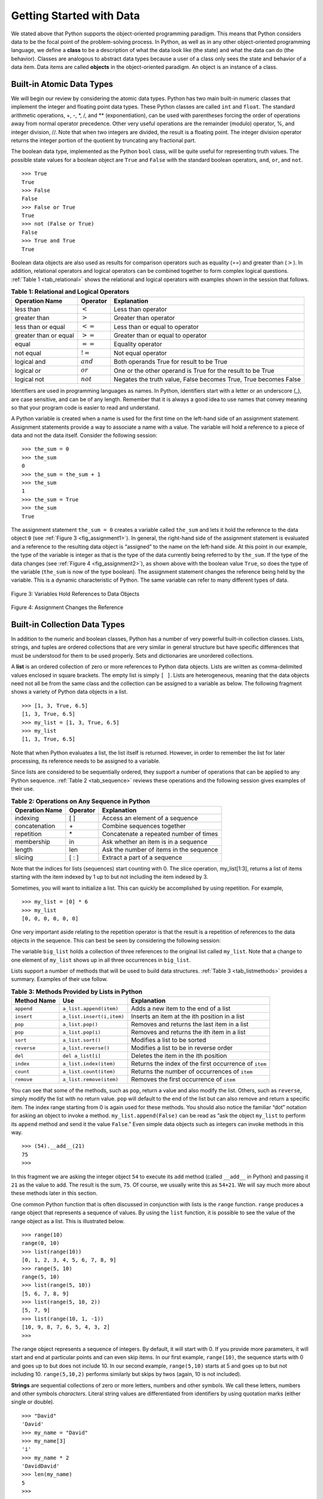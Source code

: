 ..  Copyright (C)  Brad Miller, David Ranum
    This work is licensed under the Creative Commons Attribution-NonCommercial-ShareAlike 4.0 International License. To view a copy of this license, visit http://creativecommons.org/licenses/by-nc-sa/4.0/.


Getting Started with Data
~~~~~~~~~~~~~~~~~~~~~~~~~

We stated above that Python supports the object-oriented programming
paradigm. This means that Python considers data to be the focal point of
the problem-solving process. In Python, as well as in any other
object-oriented programming language, we define a **class** to be a
description of what the data look like (the state) and what the data can
do (the behavior). Classes are analogous to abstract data types because
a user of a class only sees the state and behavior of a data item. Data
items are called **objects** in the object-oriented paradigm. An object
is an instance of a class.

Built-in Atomic Data Types
^^^^^^^^^^^^^^^^^^^^^^^^^^

We will begin our review by considering the atomic data types. Python
has two main built-in numeric classes that implement the integer and
floating point data types. These Python classes are called ``int`` and
``float``. The standard arithmetic operations, +, -, \*, /, and \*\*
(exponentiation), can be used with parentheses forcing the order of
operations away from normal operator precedence. Other very useful
operations are the remainder (modulo) operator, %, and integer division,
//. Note that when two integers are divided, the result is a floating
point. The integer division operator returns the integer portion of the
quotient by truncating any fractional part.

.. activecode:: intro_1
    :caption: Basic Arithmetic Operators

    print(2 + 3 * 4)
    print((2 + 3) * 4)
    print(2 ** 10)
    print(6 / 3)
    print(7 / 3)
    print(7 // 3)
    print(7 % 3)
    print(3 / 6)
    print(3 // 6)
    print(3 % 6)
    print(2 ** 100)


The boolean data type, implemented as the Python ``bool`` class, will be
quite useful for representing truth values. The possible state values
for a boolean object are ``True`` and ``False`` with the standard
boolean operators, ``and``, ``or``, and ``not``.

::

    >>> True
    True
    >>> False
    False
    >>> False or True
    True
    >>> not (False or True)
    False
    >>> True and True
    True

Boolean data objects are also used as results for comparison operators
such as equality (==) and greater than (:math:`>`). In addition,
relational operators and logical operators can be combined together to
form complex logical questions. :ref:`Table 1 <tab_relational>` shows the relational
and logical operators with examples shown in the session that follows.

.. _tab_relational:

.. table:: **Table 1: Relational and Logical Operators**

    =========================== ============== =================================================================
             **Operation Name**   **Operator**                                                   **Explanation**
    =========================== ============== =================================================================
                      less than    :math:`<`                                                Less than operator
                   greater than    :math:`>`                                             Greater than operator
             less than or equal   :math:`<=`                                    Less than or equal to operator
          greater than or equal   :math:`>=`                                 Greater than or equal to operator
                          equal   :math:`==`                                                 Equality operator
                      not equal   :math:`!=`                                                Not equal operator
                    logical and  :math:`and`                          Both operands True for result to be True
                     logical or   :math:`or`        One or the other operand is True for the result to be True
                    logical not  :math:`not`   Negates the truth value, False becomes True, True becomes False
    =========================== ============== =================================================================



.. activecode:: intro_2
    :caption: Basic Relational and Logical Operators

    print(5 == 10)
    print(10 > 5)
    print((5 >= 1) and (5 <= 10))

Identifiers are used in programming languages as names. In Python,
identifiers start with a letter or an underscore (_), are case
sensitive, and can be of any length. Remember that it is always a good
idea to use names that convey meaning so that your program code is
easier to read and understand.

A Python variable is created when a name is used for the first time on
the left-hand side of an assignment statement. Assignment statements
provide a way to associate a name with a value. The variable will hold a
reference to a piece of data and not the data itself. Consider the
following session:

::

    >>> the_sum = 0
    >>> the_sum
    0
    >>> the_sum = the_sum + 1
    >>> the_sum
    1
    >>> the_sum = True
    >>> the_sum
    True

The assignment statement ``the_sum = 0`` creates a variable called
``the_sum`` and lets it hold the reference to the data object ``0`` (see
:ref:`Figure 3 <fig_assignment1>`). In general, the right-hand side of the assignment
statement is evaluated and a reference to the resulting data object is
“assigned” to the name on the left-hand side. At this point in our
example, the type of the variable is integer as that is the type of the
data currently being referred to by ``the_sum``. If the type of the data
changes (see :ref:`Figure 4 <fig_assignment2>`), as shown above with the boolean
value ``True``, so does the type of the variable (``the_sum`` is now of
the type boolean). The assignment statement changes the reference being
held by the variable. This is a dynamic characteristic of Python. The
same variable can refer to many different types of data.

.. _fig_assignment1:

.. figure:: Figures/assignment1.png
   :align: center

   Figure 3: Variables Hold References to Data Objects

.. _fig_assignment2:

.. figure:: Figures/assignment2.png
   :align: center

   Figure 4: Assignment Changes the Reference

Built-in Collection Data Types
^^^^^^^^^^^^^^^^^^^^^^^^^^^^^^

In addition to the numeric and boolean classes, Python has a number of
very powerful built-in collection classes. Lists, strings, and tuples
are ordered collections that are very similar in general structure but
have specific differences that must be understood for them to be used
properly. Sets and dictionaries are unordered collections.

A **list** is an ordered collection of zero or more references to Python
data objects. Lists are written as comma-delimited values enclosed in
square brackets. The empty list is simply ``[ ]``. Lists are
heterogeneous, meaning that the data objects need not all be from the
same class and the collection can be assigned to a variable as below.
The following fragment shows a variety of Python data objects in a list.

::

    >>> [1, 3, True, 6.5]
    [1, 3, True, 6.5]
    >>> my_list = [1, 3, True, 6.5]
    >>> my_list
    [1, 3, True, 6.5]

Note that when Python evaluates a list, the list itself is returned.
However, in order to remember the list for later processing, its
reference needs to be assigned to a variable.

Since lists are considered to be sequentially ordered, they support a
number of operations that can be applied to any Python sequence.
:ref:`Table 2 <tab_sequence>` reviews these operations and the following session
gives examples of their use.

.. _tab_sequence:

.. table:: **Table 2: Operations on Any Sequence in Python**

    =========================== ============== ========================================
             **Operation Name**   **Operator**                          **Explanation**
    =========================== ============== ========================================
                       indexing            [ ]          Access an element of a sequence
                  concatenation             \+          Combine sequences together
                     repetition             \*   Concatenate a repeated number of times
                     membership             in     Ask whether an item is in a sequence
                         length            len  Ask the number of items in the sequence
                        slicing          [ : ]             Extract a part of a sequence
    =========================== ============== ========================================


Note that the indices for lists (sequences) start counting with 0. The
slice operation, my_list[1:3], returns a list of items starting with the
item indexed by 1 up to but not including the item indexed by 3.

Sometimes, you will want to initialize a list. This can quickly be
accomplished by using repetition. For example,

::

    >>> my_list = [0] * 6
    >>> my_list
    [0, 0, 0, 0, 0, 0]

One very important aside relating to the repetition operator is that the
result is a repetition of references to the data objects in the
sequence. This can best be seen by considering the following session:

.. activecode:: intro_3
    :caption: Repetition of References

    my_list = [1, 2, 3, 4]
    big_list = [my_list] * 3
    print(big_list)
    my_list[2] = 45
    print(big_list)


The variable ``big_list`` holds a collection of three references to the
original list called ``my_list``. Note that a change to one element of
``my_list`` shows up in all three occurrences in ``big_list``.

Lists support a number of methods that will be used to build data
structures. :ref:`Table 3 <tab_listmethods>` provides a summary. Examples of their
use follow.

.. _tab_listmethods:

.. table:: **Table 3: Methods Provided by Lists in Python**

    ======================== ========================== =======================================================
             **Method Name**                    **Use**                                         **Explanation**
    ======================== ========================== =======================================================
                  ``append``    ``a_list.append(item)``                    Adds a new item to the end of a list
                  ``insert``  ``a_list.insert(i,item)``           Inserts an item at the ith position in a list
                     ``pop``           ``a_list.pop()``             Removes and returns the last item in a list
                     ``pop``          ``a_list.pop(i)``              Removes and returns the ith item in a list
                    ``sort``          ``a_list.sort()``                            Modifies a list to be sorted
                 ``reverse``       ``a_list.reverse()``                  Modifies a list to be in reverse order
                     ``del``          ``del a_list[i]``                    Deletes the item in the ith position
                   ``index``     ``a_list.index(item)``   Returns the index of the first occurrence of ``item``
                   ``count``     ``a_list.count(item)``           Returns the number of occurrences of ``item``
                  ``remove``    ``a_list.remove(item)``                Removes the first occurrence of ``item``
    ======================== ========================== =======================================================


.. activecode:: intro_5
    :caption: Examples of List Methods

    my_list = [1024, 3, True, 6.5]
    my_list.append(False)
    print(my_list)
    my_list.insert(2,4.5)
    print(my_list)
    print(my_list.pop())
    print(my_list)
    print(my_list.pop(1))
    print(my_list)
    my_list.pop(2)
    print(my_list)
    my_list.sort()
    print(my_list)
    my_list.reverse()
    print(my_list)
    print(my_list.count(6.5))
    print(my_list.index(4.5))
    my_list.remove(6.5)
    print(my_list)
    del my_list[0]
    print(my_list)


You can see that some of the methods, such as ``pop``, return a value
and also modify the list. Others, such as ``reverse``, simply modify the
list with no return value. ``pop`` will default to the end of the list
but can also remove and return a specific item. The index range starting
from 0 is again used for these methods. You should also notice the
familiar “dot” notation for asking an object to invoke a method.
``my_list.append(False)`` can be read as “ask the object ``my_list`` to
perform its ``append`` method and send it the value ``False``.” Even
simple data objects such as integers can invoke methods in this way.

::

    >>> (54).__add__(21)
    75
    >>>

In this fragment we are asking the integer object ``54`` to execute its
``add`` method (called ``__add__`` in Python) and passing it ``21`` as
the value to add. The result is the sum, ``75``. Of course, we usually
write this as ``54+21``. We will say much more about these methods later
in this section.

One common Python function that is often discussed in conjunction with
lists is the ``range`` function. ``range`` produces a range object that
represents a sequence of values. By using the ``list`` function, it is
possible to see the value of the range object as a list. This is
illustrated below.

::

    >>> range(10)
    range(0, 10)
    >>> list(range(10))
    [0, 1, 2, 3, 4, 5, 6, 7, 8, 9]
    >>> range(5, 10)
    range(5, 10)
    >>> list(range(5, 10))
    [5, 6, 7, 8, 9]
    >>> list(range(5, 10, 2))
    [5, 7, 9]
    >>> list(range(10, 1, -1))
    [10, 9, 8, 7, 6, 5, 4, 3, 2]
    >>>

The range object represents a sequence of integers. By default, it will
start with 0. If you provide more parameters, it will start and end at
particular points and can even skip items. In our first example,
``range(10)``, the sequence starts with 0 and goes up to but does not
include 10. In our second example, ``range(5,10)`` starts at 5 and goes
up to but not including 10. ``range(5,10,2)`` performs similarly but
skips by twos (again, 10 is not included).

**Strings** are sequential collections of zero or more letters, numbers
and other symbols. We call these letters, numbers and other symbols
*characters*. Literal string values are differentiated from identifiers
by using quotation marks (either single or double).

::

    >>> "David"
    'David'
    >>> my_name = "David"
    >>> my_name[3]
    'i'
    >>> my_name * 2
    'DavidDavid'
    >>> len(my_name)
    5
    >>>

Since strings are sequences, all of the sequence operations described
above work as you would expect. In addition, strings have a number of
methods, some of which are shown in :ref:`Table 4<tab_stringmethods>`. For example,

::

    >>> my_name
    'David'
    >>> my_name.upper()
    'DAVID'
    >>> my_name.center(10)
    '  David   '
    >>> my_name.find("v")
    2
    >>> my_name.split("v")
    ['Da', 'id']
    >>>

Of these, ``split`` will be very useful for processing data. ``split``
will take a string and return a list of strings using the split
character as a division point. In the example, ``v`` is the division
point. If no division is specified, the split method looks for
whitespace characters such as tab, newline and space.

.. _tab_stringmethods:

.. table:: **Table 4: Methods Provided by Strings in Python**

    ======================== ========================== =============================================================
             **Method Name**                    **Use**                                               **Explanation**
    ======================== ========================== =============================================================
                  ``center``     ``a_string.center(w)``            Returns a string centered in a field of size ``w``
                   ``count``   ``a_string.count(item)``   Returns the number of occurrences of ``item`` in the string
                   ``ljust``      ``a_string.ljust(w)``      Returns a string left-justified in a field of size ``w``
                   ``lower``       ``a_string.lower()``                             Returns a string in all lowercase
                   ``rjust``      ``a_string.rjust(w)``     Returns a string right-justified in a field of size ``w``
                    ``find``    ``a_string.find(item)``         Returns the index of the first occurrence of ``item``
                   ``split`` ``a_string.split(s_char)``                 Splits a string into substrings at ``s_char``
    ======================== ========================== =============================================================


A major difference between lists and strings is that lists can be
modified while strings cannot. This is referred to as **mutability**.
Lists are mutable; strings are immutable. For example, you can change an
item in a list by using indexing and assignment. With a string that
change is not allowed.

::

    >>> my_list
    [1, 3, True, 6.5]
    >>> my_list[0] = 2 ** 10
    >>> my_list
    [1024, 3, True, 6.5]
    >>>
    >>> my_name
    'David'
    >>> my_name[0] = "X"
    Traceback (most recent call last):
    File "<stdin>", line 1, in <module>
    TypeError: 'str' object does not support item assignment
    >>>

**Tuples** are very similar to lists in that they are heterogeneous
sequences of data. The difference is that a tuple is immutable, like a
string. A tuple cannot be changed. Tuples are written as comma-delimited
values enclosed in parentheses. As sequences, they can use any operation
described above. For example,

::

    >>> my_tuple = (2, True, 4.96)
    >>> my_tuple
    (2, True, 4.96)
    >>> len(my_tuple)
    3
    >>> my_tuple[0]
    2
    >>> my_tuple * 3
    (2, True, 4.96, 2, True, 4.96, 2, True, 4.96)
    >>> my_tuple[0:2]
    (2, True)
    >>>

However, if you try to change an item in a tuple, you will get an error.
Note that the error message provides location and reason for the
problem.

::

    >>> my_tuple[1] = False
    Traceback (most recent call last):
    File "<stdin>", line 1, in <module>
    TypeError: 'tuple' object does not support item assignment
    >>>

A **set** is an unordered collection of zero or more immutable Python data
objects. Sets do not allow duplicates and are written as comma-delimited
values enclosed in curly braces. The empty set is represented by
``set()``. Sets are heterogeneous, and the collection can be assigned to
a variable as below.

::

    >>> {3, 6, "cat", 4.5, False}
    {False, 3, 4.5, 6, 'cat'}
    >>> my_set = {3, 6, "cat", 4.5, False}
    >>> my_set
    {False, 3, 4.5, 6, 'cat'}
    >>> 

Even though sets are not considered to be sequential, they do support a
few of the familiar operations presented earlier. :ref:`Table 5 <tab_setops>` reviews
these operations and the following session gives examples of their use.

.. _tab_setops:

.. table:: **Table 5: Operations on a Set in Python**

    =========================== ====================== ===================================================================
             **Operation Name**           **Operator**                                                     **Explanation**
    =========================== ====================== ===================================================================
                     membership                     in                                                      Set membership
                         length                    len                                  Returns the cardinality of the set
                          ``|``  ``a_set | other_set``                  Returns a new set with all elements from both sets
                          ``&``  ``a_set & other_set``      Returns a new set with only those elements common to both sets
                          ``-``  ``a_set - other_set``   Returns a new set with all items from the first set not in second
                         ``<=`` ``a_set <= other_set``       Asks whether all elements of  the first set are in the second
    =========================== ====================== ===================================================================


::

    >>> my_set
    {False, 3, 4.5, 6, 'cat'}
    >>> len(my_set)
    5
    >>> False in my_set
    True
    >>> "dog" in my_set
    False
    >>> 

Sets support a number of methods that should be familiar to those who
have worked with them in a mathematics setting. :ref:`Table 6 <tab_setmethods>`
provides a summary. Examples of their use follow. Note that ``union``,
``intersection``, ``issubset``, and ``difference`` all have operators
that can be used as well.

.. _tab_setmethods:

.. table:: **Table 6: Methods Provided by Sets in Python**

    ======================== =================================== ================================================================
             **Method Name**                             **Use**                                                  **Explanation**
    ======================== =================================== ================================================================
                   ``union``          ``a_set.union(other_set)``               Returns a new set with all elements from both sets
            ``intersection``   ``a_set.intersection(other_set)``   Returns a new set with only those elements common to both sets
              ``difference``     ``a_set.difference(other_set)``    Returns a new set with all items from first set not in second
                ``issubset``       ``a_set.issubset(othe_rset)``            Asks whether all elements of one set are in the other
                     ``add``                 ``a_set.add(item)``                                             Adds item to the set
                  ``remove``              ``a_set.remove(item)``                                        Removes item from the set
                     ``pop``                     ``a_set.pop()``                        Removes an arbitrary element from the set
                   ``clear``                   ``a_set.clear()``                                Removes all elements from the set
    ======================== =================================== ================================================================


::

    >>> my_set
    {False, 3, 4.5, 6, 'cat'}
    >>> your_set = {99, 3, 100}
    >>> my_set.union(your_set)
    {False, 3, 4.5, 'cat', 6, 99, 100}
    >>> my_set | your_set
    {False, 3, 4.5, 'cat', 6, 99, 100}
    >>> my_set.intersection(your_set)
    {3}
    >>> my_set & your_set
    {3}
    >>> my_set.difference(your_set)
    {False, 'cat', 4.5, 6}
    >>> my_set - your_set
    {False, 'cat', 4.5, 6}
    >>> {3, 100}.issubset(your_set)
    True
    >>> {3, 100} <= your_set
    True
    >>> my_set.add("house")
    >>> my_set
    {False, 'house', 3, 4.5, 6, 'cat'}
    >>> my_set.remove(4.5)
    >>> my_set
    {False, 'house', 3, 6, 'cat'}
    >>> my_set.pop()
    False
    >>> my_set
    {'house', 3, 6, 'cat'}
    >>> my_set.clear()
    >>> my_set
    set()
    >>> 

Our final Python collection is an unordered structure called a
**dictionary**. Dictionaries are collections of associated pairs of
items where each pair consists of a key and a value. This key-value pair
is typically written as key:value. Dictionaries are written as
comma-delimited key:value pairs enclosed in curly braces. For example,

::

    >>> capitals = {"Iowa": "Des Moines", "Wisconsin": "Madison"}
    >>> capitals
    {'Iowa': 'Des Moines', 'Wisconsin': 'Madison'}
    >>> 

We can manipulate a dictionary by accessing a value via its key or by
adding another key-value pair. The syntax for access looks much like a
sequence access except that instead of using the index of the item we
use the key value. To add a new value is similar.

.. activecode:: intro_7
    :caption: Using a Dictionary

    capitals = {"Iowa": "Des Moines", "Wisconsin": "Madison"}
    print(capitals["Iowa"])
    capitals["Utah"] = "Salt Lake City"
    print(capitals)
    capitals["California"] = "Sacramento"
    print(len(capitals))
    for k in capitals:
        print(capitals[k],"is the capital of", k)

It is important to note that prior to Python 3.6 dictionaries were maintained in no
particular order with respect to the keys. The first pair added
(``"Utah":`` ``"Salt Lake City"``) would be placed first in the dictionary and
the second pair added (``"California":`` ``"Sacramento"``) would be placed
last. The placement of a key is dependent on the idea of “hashing,”
which will be explained in more detail in Chapter 4. Python dictionaries maintain the order since Python 3.6. We also show the
length function performing the same role as with previous collections.

Dictionaries have both methods and operators. :ref:`Table 7 <tab_dictopers>` and
:ref:`Table 8 <tab_dictmethods>` describe them, and the session shows them in action. The
``keys``, ``values``, and ``items`` methods all return objects that
contain the values of interest. You can use the ``list`` function to
convert them to lists. You will also see that there are two variations
on the ``get`` method. If the key is not present in the dictionary,
``get`` will return ``None``. However, a second, optional parameter can
specify a return value instead.

.. _tab_dictopers:

.. table:: **Table 7: Operators Provided by Dictionaries in Python**

    ===================== =================== =====================================================================
             **Operator**             **Use**                                                       **Explanation**
    ===================== =================== =====================================================================
                   ``[]``       ``a_dict[k]``       Returns the value associated with ``k``, otherwise its an error
                   ``in``   ``key in a_dict``   Returns ``True`` if key is in the   dictionary, ``False`` otherwise
                  ``del`` del ``a_dict[key]``                                 Removes the entry from the dictionary
    ===================== =================== =====================================================================



::

    >>> phone_ext={"david": 1410, "brad": 1137, "roman": 1171}
    >>> phone_ext
    {'david': 1410, 'brad': 1137, 'roman': 1171}
    >>> phone_ext.keys()
    dict_keys(['david', 'brad', 'roman'])
    >>> list(phone_ext.keys())
    ['david', 'brad', 'roman']
    >>> phone_ext.values()
    dict_values([1410, 1137, 1171])
    >>> list(phone_ext.values())
    [1410, 1137, 1171]
    >>> phone_ext.items()
    dict_items([('david', 1410), ('brad', 1137), ('roman', 1171)])
    >>> list(phone_ext.items())
    [('david', 1410), ('brad', 1137), ('roman', 1171)]
    >>> phone_ext.get("kent")
    >>> phone_ext.get("kent", "NO ENTRY")
    'NO ENTRY'
    >>>

.. _tab_dictmethods:

.. table:: **Table 8: Methods Provided by Dictionaries in Python**

    ======================== ====================== ==============================================================
             **Method Name**                **Use**                                                **Explanation**
    ======================== ====================== ==============================================================
                    ``keys``      ``a_dict.keys()``       Returns the keys of the dictionary in a dict_keys object
                  ``values``    ``a_dict.values()``   Returns the values of the dictionary in a dict_values object
                   ``items``     ``a_dict.items()``             Returns the key-value pairs in a dict_items object
                     ``get``      ``a_dict.get(k)``    Returns the value associated with ``k``, ``None`` otherwise
                     ``get`` ``a_dict.get(k, alt)``     Returns the value associated with ``k``, ``alt`` otherwise
    ======================== ====================== ==============================================================


.. note::

    This workspace is provided for your convenience.  You can use this activecode window to try out anything you like.

    .. activecode:: scratch_01_01


